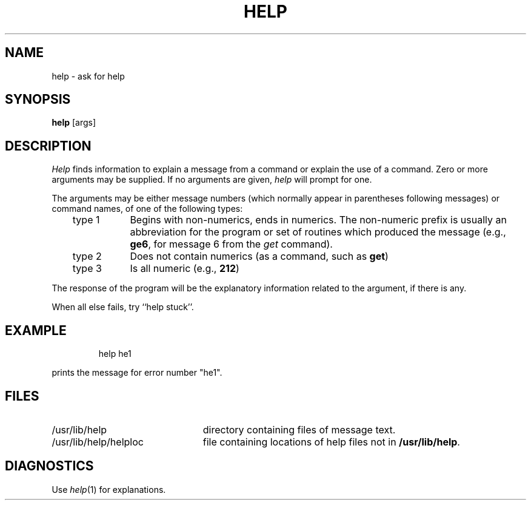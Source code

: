 '\"macro stdmacro
.TH HELP 1
.SH NAME
help \- ask for help
.SH SYNOPSIS
.B help
[\^args\^]
.SH DESCRIPTION
.I Help\^
finds information to explain a message from a command or explain the use of
a command.
Zero or more arguments may be supplied.
If no arguments are given,
.I help\^
will prompt for one.
.PP
The arguments may be either
message numbers (which normally appear in parentheses following messages)
or command names,
of one of the following types:
.PP
.RS .3i
.TP "\w'type 3\ \ \ 'u"
type 1
Begins with non-numerics, ends in numerics.
The non-numeric prefix is usually an abbreviation for the program or
set of routines which produced the message
(e.g., \f3ge6\fP, for message 6 from the
.I get\^
command).
.TP 
type 2
Does not contain numerics (as a command, such as
.BR get )
.TP
type 3
Is all numeric (e.g., \f3212\fP)
.RE
.PP
The response of the program will be the explanatory information related
to the argument, if there is any.
.PP
When all else fails, try ``help stuck''.
.SH EXAMPLE
.IP
help he1
.PP
prints the message for error number "he1".
.SH FILES
.TP "\w'/usr/lib/help/helploc\ \ 'u"
/usr/lib/help
directory containing files of message text.
.ns
.TP
/usr/lib/help/helploc
file containing locations of help files not in \f3/usr/lib/help\fP.
.SH DIAGNOSTICS
Use
.IR help\^ (1)
for explanations.
.\"	@(#)help.1	5.1 of 11/7/83
